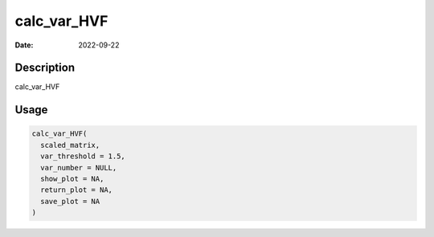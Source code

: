 ============
calc_var_HVF
============

:Date: 2022-09-22

Description
===========

calc_var_HVF

Usage
=====

.. code:: r

   calc_var_HVF(
     scaled_matrix,
     var_threshold = 1.5,
     var_number = NULL,
     show_plot = NA,
     return_plot = NA,
     save_plot = NA
   )
